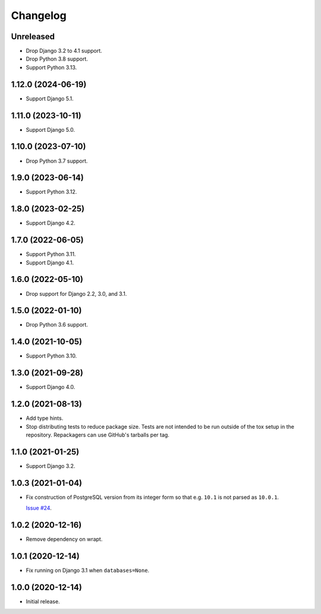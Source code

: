 =========
Changelog
=========

Unreleased
----------

* Drop Django 3.2 to 4.1 support.

* Drop Python 3.8 support.

* Support Python 3.13.

1.12.0 (2024-06-19)
-------------------

* Support Django 5.1.

1.11.0 (2023-10-11)
-------------------

* Support Django 5.0.

1.10.0 (2023-07-10)
-------------------

* Drop Python 3.7 support.

1.9.0 (2023-06-14)
------------------

* Support Python 3.12.

1.8.0 (2023-02-25)
------------------

* Support Django 4.2.

1.7.0 (2022-06-05)
------------------

* Support Python 3.11.

* Support Django 4.1.

1.6.0 (2022-05-10)
------------------

* Drop support for Django 2.2, 3.0, and 3.1.

1.5.0 (2022-01-10)
------------------

* Drop Python 3.6 support.

1.4.0 (2021-10-05)
------------------

* Support Python 3.10.

1.3.0 (2021-09-28)
------------------

* Support Django 4.0.

1.2.0 (2021-08-13)
------------------

* Add type hints.

* Stop distributing tests to reduce package size. Tests are not intended to be
  run outside of the tox setup in the repository. Repackagers can use GitHub's
  tarballs per tag.

1.1.0 (2021-01-25)
------------------

* Support Django 3.2.

1.0.3 (2021-01-04)
------------------

* Fix construction of PostgreSQL version from its integer form so that e.g.
  ``10.1`` is not parsed as ``10.0.1``.

  `Issue #24 <https://github.com/adamchainz/django-version-checks/issues/24>`__.

1.0.2 (2020-12-16)
------------------

* Remove dependency on wrapt.

1.0.1 (2020-12-14)
------------------

* Fix running on Django 3.1 when ``databases=None``.

1.0.0 (2020-12-14)
------------------

* Initial release.
